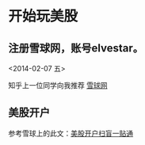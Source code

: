 
* 开始玩美股 
** 注册雪球网，账号elvestar。
   <2014-02-07 五>

知乎上一位同学向我推荐 [[http://xueqiu.com/][雪球网]]

** 美股开户
参考雪球上的此文：[[http://xueqiu.com/4226803442/21990358][美股开户扫盲一贴通]]
